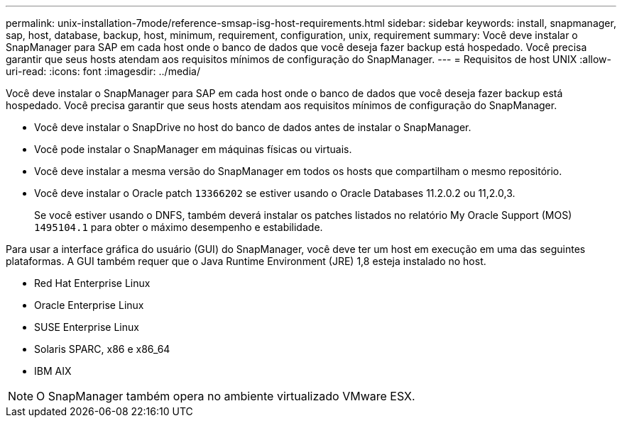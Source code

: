 ---
permalink: unix-installation-7mode/reference-smsap-isg-host-requirements.html 
sidebar: sidebar 
keywords: install, snapmanager, sap, host, database, backup, host, minimum, requirement, configuration, unix, requirement 
summary: Você deve instalar o SnapManager para SAP em cada host onde o banco de dados que você deseja fazer backup está hospedado. Você precisa garantir que seus hosts atendam aos requisitos mínimos de configuração do SnapManager. 
---
= Requisitos de host UNIX
:allow-uri-read: 
:icons: font
:imagesdir: ../media/


[role="lead"]
Você deve instalar o SnapManager para SAP em cada host onde o banco de dados que você deseja fazer backup está hospedado. Você precisa garantir que seus hosts atendam aos requisitos mínimos de configuração do SnapManager.

* Você deve instalar o SnapDrive no host do banco de dados antes de instalar o SnapManager.
* Você pode instalar o SnapManager em máquinas físicas ou virtuais.
* Você deve instalar a mesma versão do SnapManager em todos os hosts que compartilham o mesmo repositório.
* Você deve instalar o Oracle patch `13366202` se estiver usando o Oracle Databases 11.2.0.2 ou 11,2.0,3.
+
Se você estiver usando o DNFS, também deverá instalar os patches listados no relatório My Oracle Support (MOS) `1495104.1` para obter o máximo desempenho e estabilidade.



Para usar a interface gráfica do usuário (GUI) do SnapManager, você deve ter um host em execução em uma das seguintes plataformas. A GUI também requer que o Java Runtime Environment (JRE) 1,8 esteja instalado no host.

* Red Hat Enterprise Linux
* Oracle Enterprise Linux
* SUSE Enterprise Linux
* Solaris SPARC, x86 e x86_64
* IBM AIX



NOTE: O SnapManager também opera no ambiente virtualizado VMware ESX.
